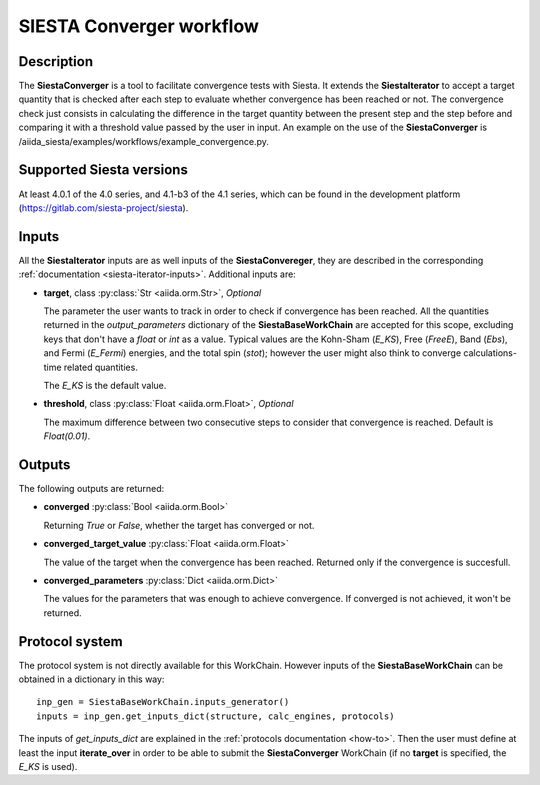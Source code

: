 SIESTA Converger workflow
+++++++++++++++++++++++++++++++++

Description
-----------

The **SiestaConverger** is a tool to facilitate convergence tests with Siesta.
It extends the **SiestaIterator** to accept a target quantity that is checked
after each step to evaluate whether convergence has been reached or not.
The convergence check just consists in calculating the difference in the target quantity 
between the present step and the step before and comparing it with a threshold value
passed by the user in input.
An example on the use of the **SiestaConverger** is
/aiida_siesta/examples/workflows/example_convergence.py.


Supported Siesta versions
-------------------------

At least 4.0.1 of the 4.0 series, and 4.1-b3 of the 4.1 series, which
can be found in the development platform
(https://gitlab.com/siesta-project/siesta).

Inputs
------

All the **SiestaIterator** inputs are as well inputs of the **SiestaConvereger**,
they are described in the corresponding
:ref:`documentation <siesta-iterator-inputs>`.
Additional inputs are:

* **target**, class :py:class:`Str  <aiida.orm.Str>`, *Optional*

  The parameter the user wants to track in order to check if convergence has been reached.
  All the quantities returned in the `output_parameters` dictionary of the **SiestaBaseWorkChain**
  are accepted for this scope, excluding keys that don't have a `float` or `int` as a value.
  Typical values are the Kohn-Sham
  (`E_KS`), Free (`FreeE`), Band (`Ebs`), and Fermi (`E_Fermi`)
  energies, and the total spin (`stot`); however the user might also think to converge
  calculations-time related quantities.

  The `E_KS` is the default value.


.. |br| raw:: html

    <br />

* **threshold**, class :py:class:`Float <aiida.orm.Float>`, *Optional*

  The maximum difference between two consecutive steps to consider that convergence is reached.
  Default is `Float(0.01)`.

Outputs
-------

The following outputs are returned:

* **converged** :py:class:`Bool <aiida.orm.Bool>`

  Returning `True` or `False`, whether the target has converged or not.

.. |br| raw:: html

    <br />

* **converged_target_value** :py:class:`Float <aiida.orm.Float>`

  The value of the target when the convergence has been reached. Returned only if
  the convergence is succesfull.

.. |br| raw:: html

    <br />

* **converged_parameters** :py:class:`Dict <aiida.orm.Dict>`

  The values for the parameters that was enough to achieve convergence.
  If converged is not achieved, it won't be returned.

Protocol system
---------------

The protocol system is not directly available for this WorkChain.
However inputs of the **SiestaBaseWorkChain** can be obtained in a dictionary in this way::

        inp_gen = SiestaBaseWorkChain.inputs_generator()
        inputs = inp_gen.get_inputs_dict(structure, calc_engines, protocols)

The inputs of `get_inputs_dict` are explained in the :ref:`protocols documentation <how-to>`.
Then the user must define at least the input **iterate_over** in order to be able to submit
the **SiestaConverger** WorkChain (if no **target** is specified, the `E_KS` is used).
